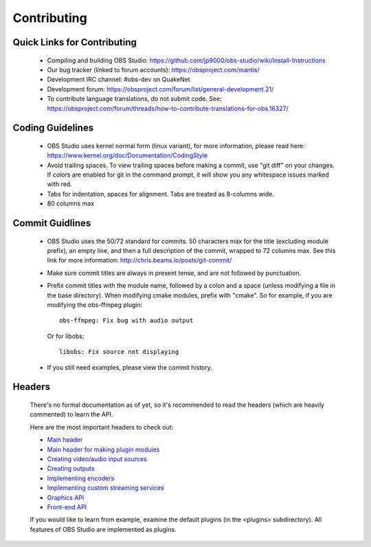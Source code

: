 Contributing
============

Quick Links for Contributing
----------------------------

 - Compiling and building OBS Studio:
   https://github.com/jp9000/obs-studio/wiki/Install-Instructions

 - Our bug tracker (linked to forum accounts):
   https://obsproject.com/mantis/

 - Development IRC channel: #obs-dev on QuakeNet
 
 - Development forum:
   https://obsproject.com/forum/list/general-development.21/

 - To contribute language translations, do not submit code.  See:
   https://obsproject.com/forum/threads/how-to-contribute-translations-for-obs.16327/

Coding Guidelines
-----------------

 - OBS Studio uses kernel normal form (linux variant), for more
   information, please read here:
   https://www.kernel.org/doc/Documentation/CodingStyle

 - Avoid trailing spaces.  To view trailing spaces before making a
   commit, use "git diff" on your changes.  If colors are enabled for
   git in the command prompt, it will show you any whitespace issues
   marked with red.

 - Tabs for indentation, spaces for alignment.  Tabs are treated as
   8-columns wide.

 - 80 columns max

Commit Guidlines
----------------

 - OBS Studio uses the 50/72 standard for commits.  50 characters max
   for the title (excluding module prefix), an empty line, and then a
   full description of the commit, wrapped to 72 columns max.  See this
   link for more information: http://chris.beams.io/posts/git-commit/

 - Make sure commit titles are always in present tense, and are not
   followed by punctuation.

 - Prefix commit titles with the module name, followed by a colon and a
   space (unless modifying a file in the base directory).  When
   modifying cmake modules, prefix with "cmake".  So for example, if you
   are modifying the obs-ffmpeg plugin::

     obs-ffmpeg: Fix bug with audio output

   Or for libobs::

     libobs: Fix source not displaying

 - If you still need examples, please view the commit history.

Headers
-------

  There's no formal documentation as of yet, so it's recommended to read
  the headers (which are heavily commented) to learn the API.

  Here are the most important headers to check out:

  - `Main header <libobs/obs.h>`_
  - `Main header for making plugin modules <libobs/obs-module.h>`_
  - `Creating video/audio input sources <libobs/obs-source.h>`_
  - `Creating outputs <libobs/obs-output.h>`_
  - `Implementing encoders <libobs/obs-encoder.h>`_
  - `Implementing custom streaming services <libobs/obs-service.h>`_
  - `Graphics API <libobs/graphics/graphics.h>`_
  - `Front-end API <UI/obs-frontend-api/obs-frontend-api.h>`_

  If you would like to learn from example, examine the default plugins
  (in the <plugins> subdirectory).  All features of OBS Studio are
  implemented as plugins.

